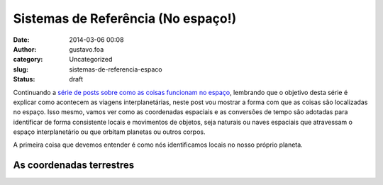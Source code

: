 Sistemas de Referência (No espaço!)
###################################
:date: 2014-03-06 00:08
:author: gustavo.foa
:category: Uncategorized
:slug: sistemas-de-referencia-espaco
:status: draft

Continuando a `série de posts sobre como as coisas funcionam no
espaço <http://gustavofurtado.com/conhecendo-o-sistema-solar/>`__,
lembrando que o objetivo desta série é explicar como acontecem as
viagens interplanetárias, neste post vou mostrar a forma com que as
coisas são localizadas no espaço. Isso mesmo, vamos ver como as
coordenadas espaciais e as conversões de tempo são adotadas para
identificar de forma consistente locais e movimentos de objetos, seja
naturais ou naves espaciais que atravessam o espaço interplanetário ou
que orbitam planetas ou outros corpos.

A primeira coisa que devemos entender é como nós identificamos locais no
nosso próprio planeta.

As coordenadas terrestres
-------------------------

 
